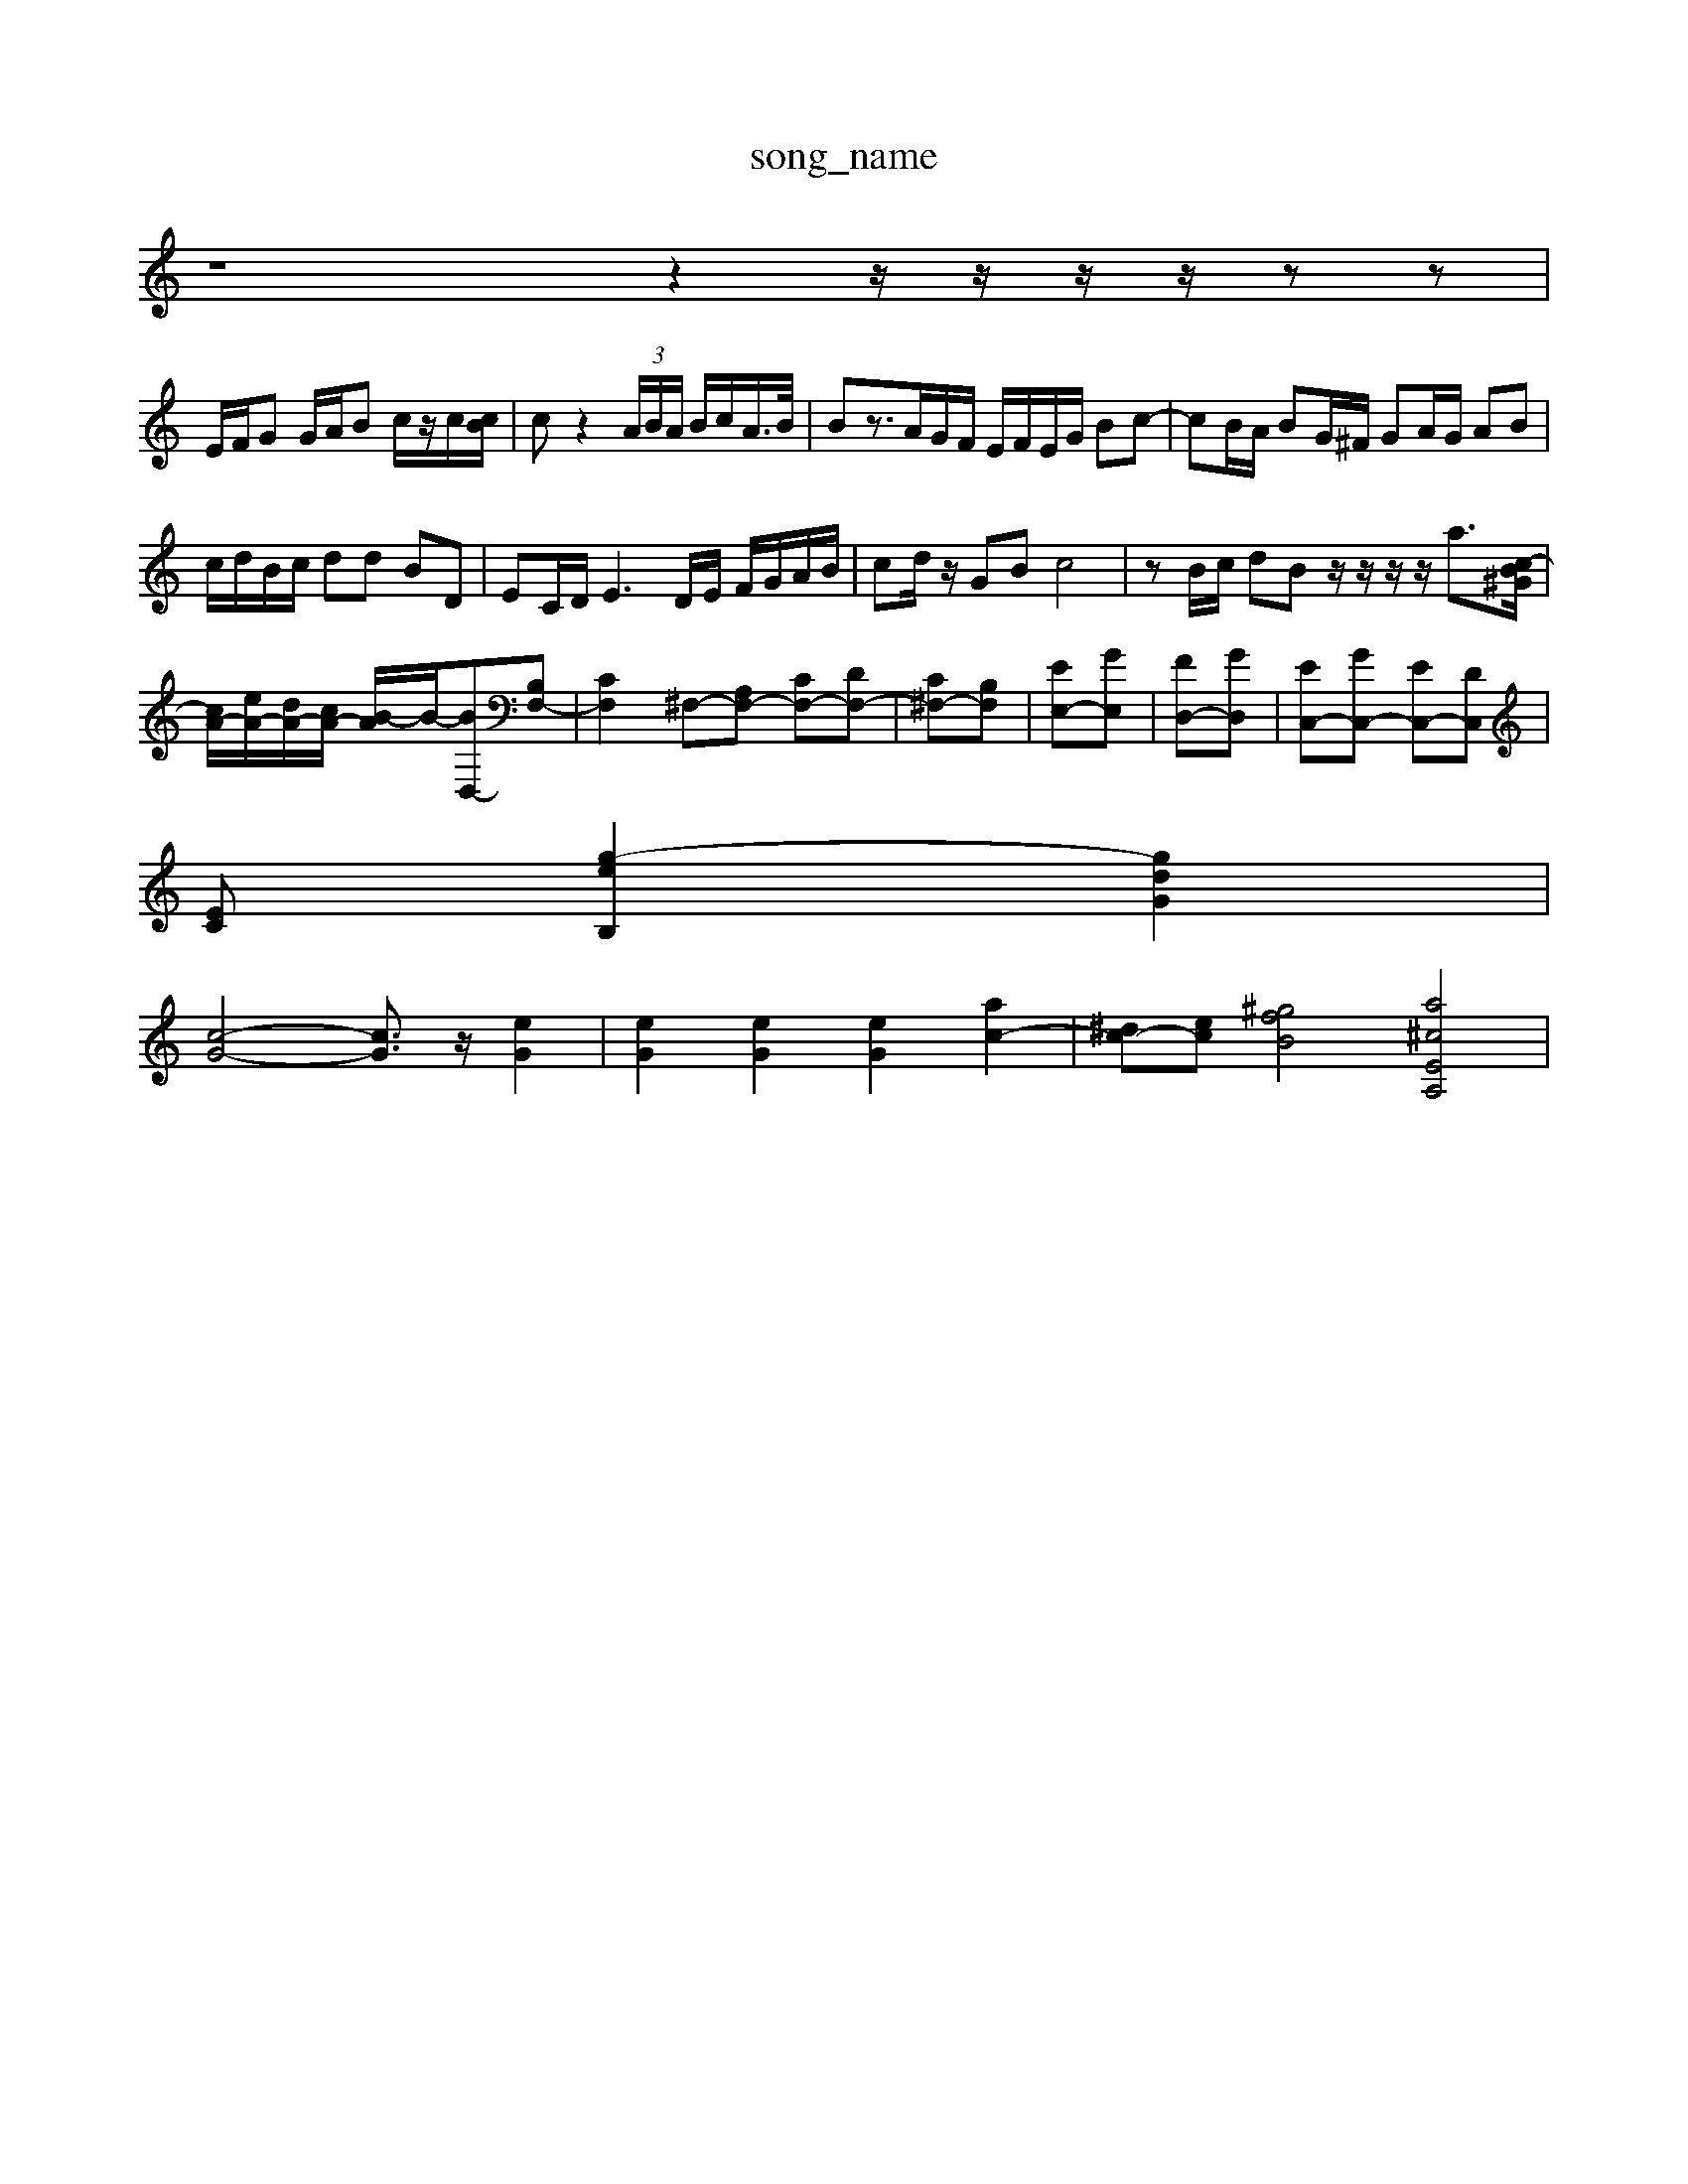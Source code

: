 X: 1
T:song_name
K:C % 0 sharps
V:1
%%MIDI program 62
z8z2 z/2z/2z/2z/2 zz|
E/2F/2G G/2A/2B c/2z/2c/2[cB]/2| \
cz2 (3A/2B/2A/2 B/2c/2A/2>B/2| \
Bz3/2A/2G/2F/2 E/2F/2E/2G/2 Bc-| \
cB/2A/2 BG/2^F/2 GA/2G/2 AB|
c/2d/2B/2c/2 dd BD| \
EC/2D/2 E3D/2E/2 F/2G/2A/2B/2| \
cd/2z/2 GB c4| \
zB/2c/2 dB z/2z/2z/2z/2 a3/2[c-B^G]/2|
[cA-]/2[eA-]/2[dA-]/2[cA-]/2 [B-A]/2B/2-[BD,-][B,F,-]| \
[CF,]2 ^F,-[A,F,-] [CF,-][DF,-]| \
[C^F,-][B,F,]| \
[EE,-][GE,]| \
[FD,-][GD,]| \
[EC,-][GC,-] [EC,-][DC,]|
[EC] [g-e-B,]2 [gdG]2|
[c-G-]4 [cG]3/2z/2 [eG]2| \
[eG]2 [eG]2 [eG]2 [ac-]2| \
[^dc-][e-c-] [^gfB]4 [a^cEA,]4|

X: 1
T: from /Users/maxime/Programming/PWS/Miniforge_install/M_BACH_NEW_MIDI_V3/training_data/01allema.mid
M: 4/4
L: 1/8- AF-F-E-=A,-G,-^F,]/2[G-F-E-A,-E,-]/2| \
[G-FE-D-A,-^F,]/2[G-=F-E-G,-]/2[G-F-E-B,-^G,]/2[G-F-E-B,E,-]/2 [GF-E-E-E-A,-]8|
[G-F-E-]8| \
[G-F-E-]8| \
[G-F-E-]8| \
[G-F-E-]8|
[G-F-E-]8| \
[G-F-E-]8| \
[G-F-E-]8| \
[G-F-E-]8| \
[G-F-E-]8|
[G-F-E-]8| \
[G-F-E-]8| \
[G-F-E-]8| \
[G-F-E-]8|
[G-F-E-]8| \
[G-F-E-]8| \
[G-F-E-]8| \
[G-F-E-]8|
[G-F-E-]8| \
[G-F-E-]8| \
[G-F-E-]8| \
[G-F-E-]8|
[G-F-E-]8| \
[G-F-E-]8| \
[G-F-E-]8| \
[G-F-E-]8|
[G-F-E-]8| \
[G-F-E-]8| \
[G-F-E-]8| \
[G-F-E-]8|
[G-F-E-]8| \
[G-F-E-]8| \
[G-F-E-]8| \
[G-F-E-]8| \
[G-F-E-]8|
[G-F-E-]8| \
[G-F-E-]8| \
[G-F-E-]8| \
[G-F-E-]8| \
[G-F-E-]8| \
[G-F-E-]8|
[G-F-E-]8| \
[G-F-E-]8| \
[G-F-E-]8| \
[G-F-E-]8|
[G-F-E-]8| \
[G-F-E-]8| \
[G-F-E-]8|[G-F-E-]8| \
[G-F-E-]8| \
[G-F-E-]8|
[G-F-E-]8| \
[G-F-E-]8| \
[G-F-E-]8| \
[G-F-E-]8| \
[G-F-E-]8| \
[G-F-E-]8| \
[G-F-E-]8|
[G-F-E-]8| \
[G-F-E-]8| \
[G-F-E-]8| \
[G-F-E-]8|
[G-F-E-]8| \
[G-F-E-]8| \
[G-F-E-]8| \
[G-F-E-]8| \
[G-F-E-]8|
[G-F-E-]8| \
[G-F-E-]8| \
[G-F-E-]8| \
[G-F-E-]8| \
[G-F-E-]8|
[G-F-E-]8| \
[G-F-E-]8| \
[G-F-E-]8| \
[G-F-E-]8| \
[G-F-E-]8| \
[G-F-E-]8| \
[G-F-E-]8|
[G-F-E-]8| \
[G-F-E-]8| \
[G-F-E-]8| \
[G-F-E-]8| \
[G-F-E-]8|
[G-F-E-]8| \
[G-F-E-]8| \
[G-F-E-]8| \
[G-F-E-]8| \
[G-F-E-]8| \
[G-F-E-]8| \
[G-F-E-]8| \
[G-F-E-]8| \
[G-F-E-]8| \
[G-F-E-]8|
[G-F-E-]8| \
[G-F-E-]8| \
[G-F-E-]8| \
[G-F-E-]8| \
[G-F-E-]8|
[G-F-E-]8| \
[G-F-E-]8| \
[G-F-E-]8| \
[G-F-E-]8| \
[G-F-E-]8| \
[G-F-E-]8|
[G-F-E-]8| \
[G-F-E-]8| \
[G-F-E-]8| \
[G-F-E-]8| \
[G-F-E-]8| \
[G-F-E-]8| \
[G-F-E-]8| \
[G-F-E-]8| 
[G-F-E-]8| \
[G-F-E-]8|
[G-F-E-]8| \
[G-F-E-]8| \
[G-F-E-]8| \
[G-F-E-]8| \
[G-F-E-]8|
[G-F-E-]8| \
[G-F-E-]8| \
[G-F-E-]8| \
[G-F-E-]8|
[G-F-E-]8| \
[G-F-E-]8| \
[G-F-E-]8|
[G-F-E-]8| \
[G-F-E-]8| \
[G-F-E-]8| \
[G-F-E-]8| \
[G-F-E-]8|
[G-F-E-]8| \
[G-F-E-]8| \
[G-F-E-]8| \
[G-F-E-]8|
[G-F-E-]8| \
[G-F-E-]8| \
[G-F-E-]8| \
[G-F-E-]8| \
[G-F-E-]8|
[G-F-E-]8| \
[G-F-E-]8| \
[G-F-E-]8| \
[G-F-E-]8| \
[G-F-E-]8| \
[G-F-E-]8| \
[G-F-E-]8| \
[G-F-E-]8| \
[G-F-E-]8|
[G-F-E-]8| \
[G-F-E-]8| \
[G-F-E-]8| \
[G-F-E-]8| \
[G-F-E-]8|
[G-F-E-]8| \
[G-F-E-]8| \
[G-F-E-]8| \
[G-F-E-]8| \
[G-F-E-]8|[G-F-E-]8| \
[G-F-E-]8| \
[G-F-E-]8| \
[G-F-E-]8| \
[G-F-E-]8| \
[G-F-E-]8| \
[G-F-E-]8| \
[G-F-E-]8| \
[G-F-E-]8|
[G-F-E-]8| \
[G-F-E-]8| \
[G-F-E-]8| \
[G-F-E-]8| \
[G-F-E-]8| \
